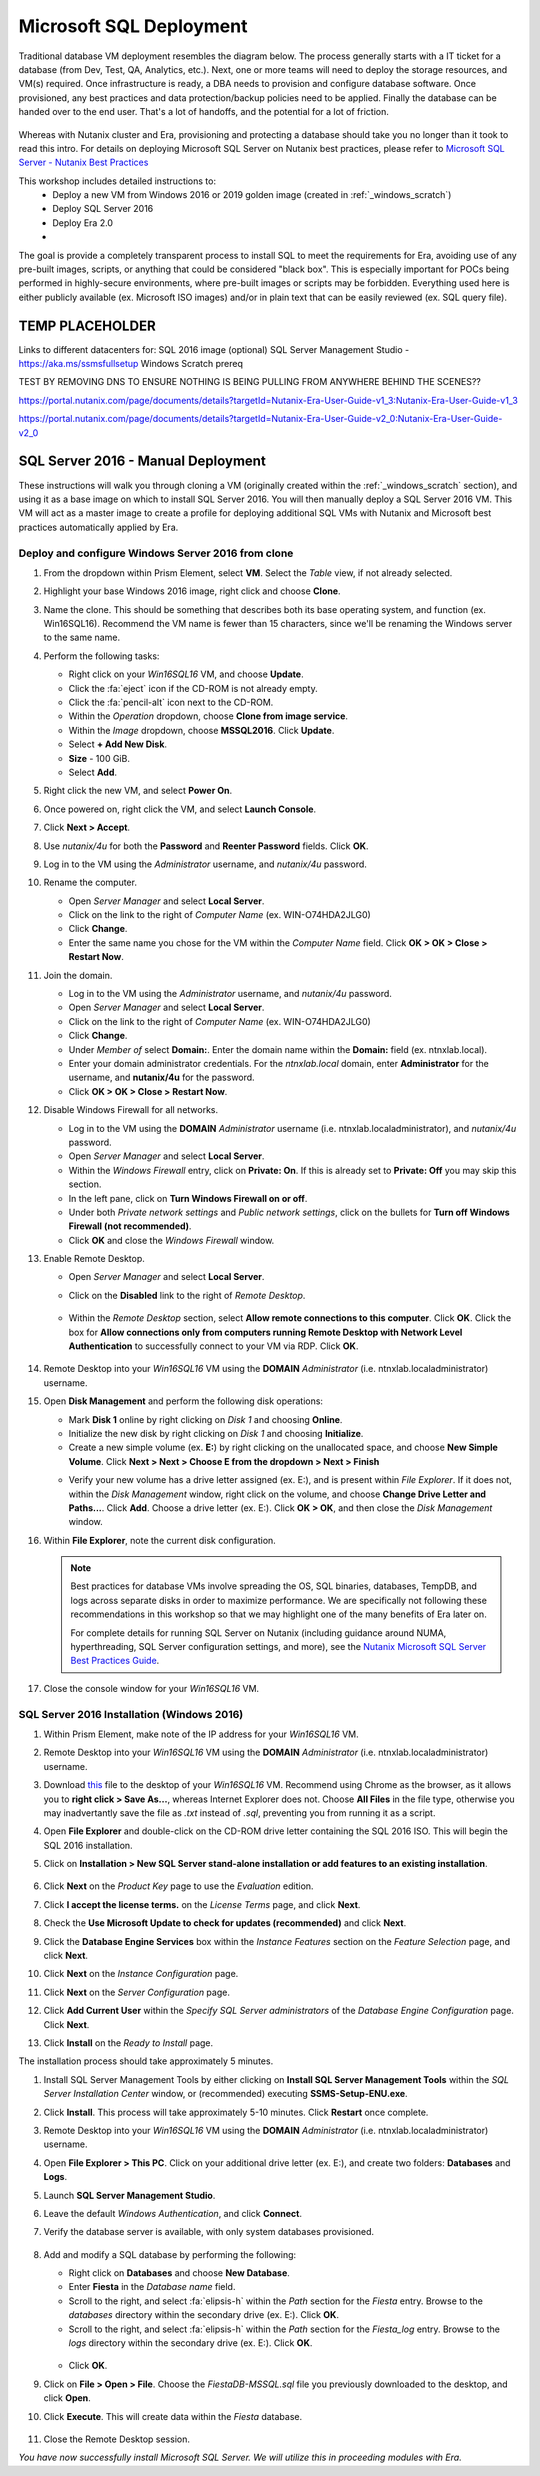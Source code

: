 .. _mssqldeploy:

------------------------
Microsoft SQL Deployment
------------------------

Traditional database VM deployment resembles the diagram below. The process generally starts with a IT ticket for a database (from Dev, Test, QA, Analytics, etc.). Next, one or more teams will need to deploy the storage resources, and VM(s) required. Once infrastructure is ready, a DBA needs to provision and configure database software. Once provisioned, any best practices and data protection/backup policies need to be applied. Finally the database can be handed over to the end user. That's a lot of handoffs, and the potential for a lot of friction.

.. figure:: images/0.png

Whereas with Nutanix cluster and Era, provisioning and protecting a database should take you no longer than it took to read this intro. For details on deploying Microsoft SQL Server on Nutanix best practices, please refer to `Microsoft SQL Server - Nutanix Best Practices <https://nutanixinc.sharepoint.com/sites/solutions/Solutions%20and%20GSO%20Document%20Library/BP-2015-Microsoft-SQL-Server.pdf>`_

This workshop includes detailed instructions to:
   - Deploy a new VM from Windows 2016 or 2019 golden image (created in :ref:`_windows_scratch`)
   - Deploy SQL Server 2016
   - Deploy Era 2.0
   -

The goal is provide a completely transparent process to install SQL to meet the requirements for Era, avoiding use of any pre-built images, scripts, or anything that could be considered "black box". This is especially important for POCs being performed in highly-secure environments, where pre-built images or scripts may be forbidden. Everything used here is either publicly available (ex. Microsoft ISO images) and/or in plain text that can be easily reviewed (ex. SQL query file).

TEMP PLACEHOLDER
++++++++++++++++

Links to different datacenters for:
SQL 2016 image
(optional) SQL Server Management Studio - https://aka.ms/ssmsfullsetup
Windows Scratch prereq

TEST BY REMOVING DNS TO ENSURE NOTHING IS BEING PULLING FROM ANYWHERE BEHIND THE SCENES??


https://portal.nutanix.com/page/documents/details?targetId=Nutanix-Era-User-Guide-v1_3:Nutanix-Era-User-Guide-v1_3

https://portal.nutanix.com/page/documents/details?targetId=Nutanix-Era-User-Guide-v2_0:Nutanix-Era-User-Guide-v2_0

SQL Server 2016 - Manual Deployment
+++++++++++++++++++++++++++++++++++

These instructions will walk you through cloning a VM (originally created within the :ref:`_windows_scratch` section), and using it as a base image on which to install SQL Server 2016. You will then manually deploy a SQL Server 2016 VM. This VM will act as a master image to create a profile for deploying additional SQL VMs with Nutanix and Microsoft best practices automatically applied by Era.

Deploy and configure Windows Server 2016 from clone
...................................................

#. From the dropdown within Prism Element, select **VM**. Select the *Table* view, if not already selected.

#. Highlight your base Windows 2016 image, right click and choose **Clone**.

#. Name the clone. This should be something that describes both its base operating system, and function (ex. Win16SQL16). Recommend the VM name is fewer than 15 characters, since we'll be renaming the Windows server to the same name.

#. Perform the following tasks:

   - Right click on your *Win16SQL16* VM, and choose **Update**.

   - Click the :fa:`eject` icon if the CD-ROM is not already empty.

   - Click the :fa:`pencil-alt` icon next to the CD-ROM.

   - Within the *Operation* dropdown, choose **Clone from image service**.

   - Within the *Image* dropdown, choose **MSSQL2016**. Click **Update**.

   - Select **+ Add New Disk**.

   - **Size** - 100 GiB.

   - Select **Add**.

#. Right click the new VM, and select **Power On**.

#. Once powered on, right click the VM, and select **Launch Console**.

#. Click **Next > Accept**.

#. Use *nutanix/4u* for both the **Password** and **Reenter Password** fields. Click **OK**.

#. Log in to the VM using the *Administrator* username, and *nutanix/4u* password.

#. Rename the computer.

   - Open *Server Manager* and select **Local Server**.

   - Click on the link to the right of *Computer Name* (ex. WIN-O74HDA2JLG0)

   - Click **Change**.

   - Enter the same name you chose for the VM within the *Computer Name* field. Click **OK > OK > Close > Restart Now**.

#. Join the domain.

   - Log in to the VM using the *Administrator* username, and *nutanix/4u* password.

   - Open *Server Manager* and select **Local Server**.

   - Click on the link to the right of *Computer Name* (ex. WIN-O74HDA2JLG0)

   - Click **Change**.

   - Under *Member of* select **Domain:**. Enter the domain name within the **Domain:** field (ex. ntnxlab.local).

   - Enter your domain administrator credentials. For the *ntnxlab.local* domain, enter **Administrator** for the username, and **nutanix/4u** for the password.

   - Click **OK > OK > Close > Restart Now**.

#. Disable Windows Firewall for all networks.

   - Log in to the VM using the **DOMAIN** *Administrator* username (i.e. ntnxlab.local\administrator), and *nutanix/4u* password.

   - Open *Server Manager* and select **Local Server**.

   - Within the *Windows Firewall* entry, click on **Private: On**. If this is already set to **Private: Off** you may skip this section.

   - In the left pane, click on **Turn Windows Firewall on or off**.

   - Under both *Private network settings* and *Public network settings*, click on the bullets for **Turn off Windows Firewall (not recommended)**.

   - Click **OK** and close the *Windows Firewall* window.

#. Enable Remote Desktop.

   - Open *Server Manager* and select **Local Server**.

   - Click on the **Disabled** link to the right of *Remote Desktop*.

      .. figure:: images/3.png

   - Within the *Remote Desktop* section, select **Allow remote connections to this computer**. Click **OK**. Click the box for **Allow connections only from computers running Remote Desktop with Network Level Authentication** to successfully connect to your VM via RDP. Click **OK**.

      .. figure:: images/3b.png

#. Remote Desktop into your *Win16SQL16* VM using the **DOMAIN** *Administrator* (i.e. ntnxlab.local\administrator) username.

#. Open **Disk Management** and perform the following disk operations:

   - Mark **Disk 1** online by right clicking on *Disk 1* and choosing **Online**.

   - Initialize the new disk by right clicking on *Disk 1* and choosing **Initialize**.

   - Create a new simple volume (ex. **E:**) by right clicking on the unallocated space, and choose **New Simple Volume**. Click **Next > Next > Choose E from the dropdown > Next > Finish**

   .. raw:: html

      <video controls src="_static/video/diskoperations3.mp4"></video>

   - Verify your new volume has a drive letter assigned (ex. E:), and is present within *File Explorer*. If it does not, within the *Disk Management* window, right click on the volume, and choose **Change Drive Letter and Paths...**. Click **Add**. Choose a drive letter (ex. E:). Click **OK > OK**, and then close the *Disk Management* window.

#. Within **File Explorer**, note the current disk configuration.

   .. note::

      Best practices for database VMs involve spreading the OS, SQL binaries, databases, TempDB, and logs across separate disks in order to maximize performance. We are specifically not following these recommendations in this workshop so that we may highlight one of the many benefits of Era later on.

      For complete details for running SQL Server on Nutanix (including guidance around NUMA, hyperthreading, SQL Server configuration settings, and more), see the `Nutanix Microsoft SQL Server Best Practices Guide <https://portal.nutanix.com/#/page/solutions/details?targetId=BP-2015-Microsoft-SQL-Server:BP-2015-Microsoft-SQL-Server>`_.

#. Close the console window for your *Win16SQL16* VM.

SQL Server 2016 Installation (Windows 2016)
...........................................

#. Within Prism Element, make note of the IP address for your *Win16SQL16* VM.

#. Remote Desktop into your *Win16SQL16* VM using the **DOMAIN** *Administrator* (i.e. ntnxlab.local\administrator) username.

#. Download `this <https://github.com/nutanixworkshops/EraWithMSSQL/raw/master/deploy_mssql_era/FiestaDB-MSSQL.sql>`_ file to the desktop of your *Win16SQL16* VM. Recommend using Chrome as the browser, as it allows you to **right click > Save As...**, whereas Internet Explorer does not. Choose **All Files** in the file type, otherwise you may inadvertantly save the file as *.txt* instead of *.sql*, preventing you from running it as a script.

#. Open **File Explorer** and double-click on the CD-ROM drive letter containing the SQL 2016 ISO. This will begin the SQL 2016 installation.

#. Click on **Installation > New SQL Server stand-alone installation or add features to an existing installation**.

   .. figure:: images/9.png

#. Click **Next** on the *Product Key* page to use the *Evaluation* edition.

#. Click **I accept the license terms.** on the *License Terms* page, and click **Next**.

#. Check the **Use Microsoft Update to check for updates (recommended)** and click **Next**.

#. Click the **Database Engine Services** box within the *Instance Features* section on the *Feature Selection* page, and click **Next**.

#. Click **Next** on the *Instance Configuration* page.

#. Click **Next** on the *Server Configuration* page.

#. Click **Add Current User** within the *Specify SQL Server administrators* of the *Database Engine Configuration* page. Click **Next**.

#. Click **Install** on the *Ready to Install* page.

The installation process should take approximately 5 minutes.

#. Install SQL Server Management Tools by either clicking on **Install SQL Server Management Tools** within the *SQL Server Installation Center* window, or (recommended) executing **SSMS-Setup-ENU.exe**.

#. Click **Install**. This process will take approximately 5-10 minutes. Click **Restart** once complete.

#. Remote Desktop into your *Win16SQL16* VM using the **DOMAIN** *Administrator* (i.e. ntnxlab.local\administrator) username.

#. Open **File Explorer > This PC**. Click on your additional drive letter (ex. E:\), and create two folders: **Databases** and **Logs**.

#. Launch **SQL Server Management Studio**.

#. Leave the default *Windows Authentication*, and click **Connect**.

#. Verify the database server is available, with only system databases provisioned.

   .. figure:: images/5.png

#. Add and modify a SQL database by performing the following:

   - Right click on **Databases** and choose **New Database**.

   - Enter **Fiesta** in the *Database name* field.

   - Scroll to the right, and select :fa:`elipsis-h` within the *Path* section for the *Fiesta* entry. Browse to the *databases* directory within the secondary drive (ex. E:\). Click **OK**.

   - Scroll to the right, and select :fa:`elipsis-h` within the *Path* section for the *Fiesta_log* entry. Browse to the *logs* directory within the secondary drive (ex. E:\). Click **OK**.

   .. figure:: images/20.png

   - Click **OK**.

#. Click on **File > Open > File**. Choose the *FiestaDB-MSSQL.sql* file you previously downloaded to the desktop, and click **Open**.

#. Click **Execute**. This will create data within the *Fiesta* database.

   .. figure:: images/era10.png

#. Close the Remote Desktop session.

*You have now successfully install Microsoft SQL Server. We will utilize this in proceeding modules with Era.*

